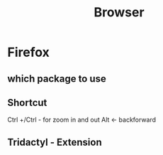#+TITLE: Browser

* Firefox
** which package to use
** Shortcut
Ctrl +/Ctrl - for zoom in and out
Alt <- backforward
** Tridactyl - Extension
